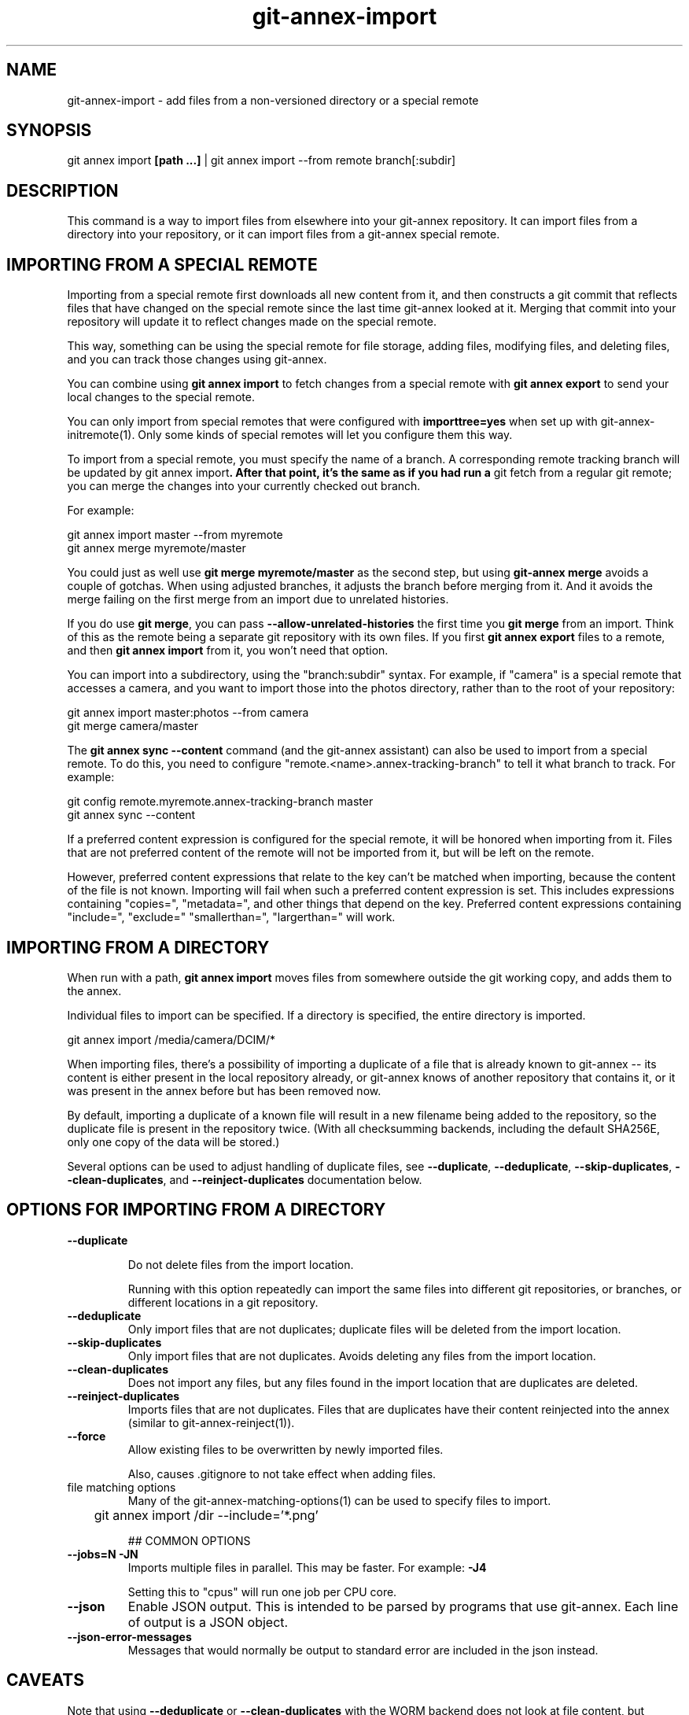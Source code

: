 .TH git-annex-import 1
.SH NAME
git-annex-import \- add files from a non\-versioned directory or a special remote
.PP
.SH SYNOPSIS
git annex import \fB[path ...]\fP | git annex import \-\-from remote branch[:subdir]
.PP
.SH DESCRIPTION
This command is a way to import files from elsewhere into your git-annex
repository. It can import files from a directory into your repository, 
or it can import files from a git-annex special remote.
.PP
.SH IMPORTING FROM A SPECIAL REMOTE
Importing from a special remote first downloads all new content from it,
and then constructs a git commit that reflects files that have changed on
the special remote since the last time git-annex looked at it. Merging that
commit into your repository will update it to reflect changes made on the
special remote.
.PP
This way, something can be using the special remote for file storage,
adding files, modifying files, and deleting files, and you can track those
changes using git-annex.
.PP
You can combine using \fBgit annex import\fP to fetch changes from a special 
remote with \fBgit annex export\fP to send your local changes to the special
remote.
.PP
You can only import from special remotes that were configured with
\fBimporttree=yes\fP when set up with git-annex\-initremote(1). Only some
kinds of special remotes will let you configure them this way.
.PP
To import from a special remote, you must specify the name of a branch.
A corresponding remote tracking branch will be updated by git annex
import\fB. After that point, it's the same as if you had run a \fPgit fetch
from a regular git remote; you can merge the changes into your
currently checked out branch.
.PP
For example:
.PP
 git annex import master \-\-from myremote
 git annex merge myremote/master
.PP
You could just as well use \fBgit merge myremote/master\fP as the second step,
but using \fBgit-annex merge\fP avoids a couple of gotchas. When using adjusted
branches, it adjusts the branch before merging from it. And it avoids
the merge failing on the first merge from an import due to unrelated
histories.
.PP
If you do use \fBgit merge\fP, you can pass \fB\-\-allow\-unrelated\-histories\fP the
first time you \fBgit merge\fP from an import. Think of this as the remote
being a separate git repository with its own files. If you first
\fBgit annex export\fP files to a remote, and then \fBgit annex import\fP from it,
you won't need that option.
.PP
You can import into a subdirectory, using the "branch:subdir" syntax. For
example, if "camera" is a special remote that accesses a camera, and you
want to import those into the photos directory, rather than to the root of
your repository:
.PP
 git annex import master:photos \-\-from camera
 git merge camera/master
.PP
The \fBgit annex sync \-\-content\fP command (and the git-annex assistant)
can also be used to import from a special remote.
To do this, you need to configure "remote.<name>.annex\-tracking\-branch"
to tell it what branch to track. For example:
.PP
 git config remote.myremote.annex\-tracking\-branch master
 git annex sync \-\-content
.PP
If a preferred content expression is configured for the special remote,
it will be honored when importing from it. Files that are not preferred
content of the remote will not be imported from it, but will be left on the
remote. 
.PP
However, preferred content expressions that relate to the key
can't be matched when importing, because the content of the file is not
known. Importing will fail when such a preferred content expression is
set. This includes expressions containing "copies=", "metadata=", and other
things that depend on the key. Preferred content expressions containing
"include=", "exclude=" "smallerthan=", "largerthan=" will work.
.PP
.SH IMPORTING FROM A DIRECTORY
When run with a path, \fBgit annex import\fP moves files from somewhere outside
the git working copy, and adds them to the annex.
.PP
Individual files to import can be specified. If a directory is specified,
the entire directory is imported.
.PP
 git annex import /media/camera/DCIM/*
.PP
When importing files, there's a possibility of importing a duplicate
of a file that is already known to git-annex \-\- its content is either
present in the local repository already, or git-annex knows of another
repository that contains it, or it was present in the annex before but has
been removed now.
.PP
By default, importing a duplicate of a known file will result in
a new filename being added to the repository, so the duplicate file
is present in the repository twice. (With all checksumming backends,
including the default SHA256E, only one copy of the data will be stored.)
.PP
Several options can be used to adjust handling of duplicate files, see
\fB\-\-duplicate\fP, \fB\-\-deduplicate\fP, \fB\-\-skip\-duplicates\fP, \fB\-\-clean\-duplicates\fP,
and \fB\-\-reinject\-duplicates\fP documentation below.
.PP
.SH OPTIONS FOR IMPORTING FROM A DIRECTORY
.IP "\fB\-\-duplicate\fP"
.IP
Do not delete files from the import location.
.IP
Running with this option repeatedly can import the same files into
different git repositories, or branches, or different locations in a git
repository.
.IP
.IP "\fB\-\-deduplicate\fP"
Only import files that are not duplicates;
duplicate files will be deleted from the import location.
.IP
.IP "\fB\-\-skip\-duplicates\fP"
Only import files that are not duplicates. Avoids deleting any
files from the import location.
.IP
.IP "\fB\-\-clean\-duplicates\fP"
Does not import any files, but any files found in the import location
that are duplicates are deleted.
.IP
.IP "\fB\-\-reinject\-duplicates\fP"
Imports files that are not duplicates. Files that are duplicates have
their content reinjected into the annex (similar to
git-annex\-reinject(1)).
.IP
.IP "\fB\-\-force\fP"
Allow existing files to be overwritten by newly imported files.
.IP
Also, causes .gitignore to not take effect when adding files.
.IP
.IP "file matching options"
Many of the git-annex\-matching\-options(1)
can be used to specify files to import.
.IP
 	git annex import /dir \-\-include='*.png'
.IP
## COMMON OPTIONS
.IP
.IP "\fB\-\-jobs=N\fP \fB\-JN\fP"
Imports multiple files in parallel. This may be faster.
For example: \fB\-J4\fP  
.IP
Setting this to "cpus" will run one job per CPU core.
.IP
.IP "\fB\-\-json\fP"
Enable JSON output. This is intended to be parsed by programs that use
git-annex. Each line of output is a JSON object.
.IP
.IP "\fB\-\-json\-error\-messages\fP"
Messages that would normally be output to standard error are included in
the json instead.
.IP
.SH CAVEATS
Note that using \fB\-\-deduplicate\fP or \fB\-\-clean\-duplicates\fP with the WORM
backend does not look at file content, but filename and mtime.
.PP
If annex.largefiles is configured, and does not match a file, git annex
import will add the non\-large file directly to the git repository,
instead of to the annex.
.PP
.SH SEE ALSO
git-annex(1)
.PP
git-annex\-add(1)
.PP
git-annex\-export(1)
.PP
git-annex\-preferred\-content(1)
.PP
.SH AUTHOR
Joey Hess <id@joeyh.name>
.PP
.PP

